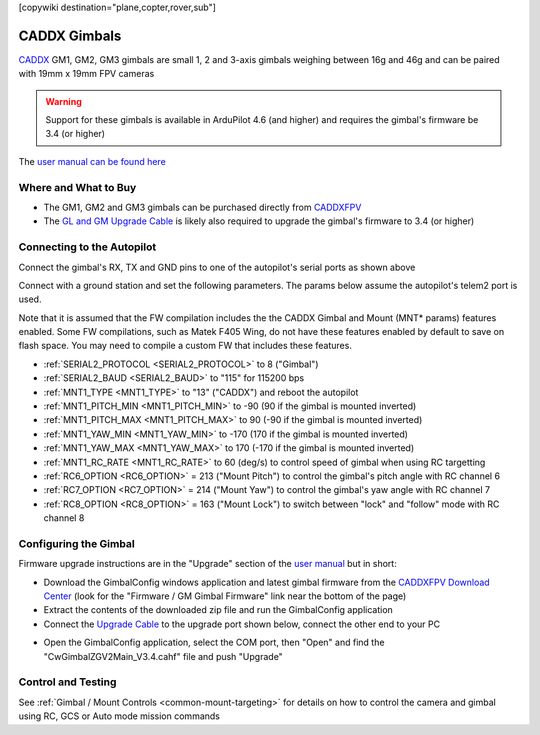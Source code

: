 .. _common-caddx-gimbal:

[copywiki destination="plane,copter,rover,sub"]

=============
CADDX Gimbals
=============

`CADDX <https://caddxfpv.com/products/caddxfpv-gm1-gm2-gm3.html>`__ GM1, GM2, GM3 gimbals are small 1, 2 and 3-axis gimbals weighing between 16g and 46g and can be paired with 19mm x 19mm FPV cameras

.. image:: ../../../images/caddxfpv-gimbal.png
    :target: https://caddxfpv.com/products/caddxfpv-gm1-gm2-gm3.html

.. warning::

    Support for these gimbals is available in ArduPilot 4.6 (and higher) and requires the gimbal's firmware be 3.4 (or higher)

The `user manual can be found here <https://cdn.shopify.com/s/files/1/0036/3921/4169/files/GM_Series_Manual_V1.0_1.pdf>`__

Where and What to Buy
---------------------

- The GM1, GM2 and GM3 gimbals can be purchased directly from `CADDXFPV <https://caddxfpv.com/products/caddxfpv-gm1-gm2-gm3.html>`__
- The `GL and GM Upgrade Cable <https://caddxfpv.com/products/gl-and-gm-upgrade-cable>`__ is likely also required to upgrade the gimbal's firmware to 3.4 (or higher)

Connecting to the Autopilot
---------------------------

.. image:: ../../../images/caddxfpv-gm3-autopilot.png
    :target: ../_images/caddxfpv-gm3-autopilot.png
    :width: 450px

Connect the gimbal's RX, TX and GND pins to one of the autopilot's serial ports as shown above

Connect with a ground station and set the following parameters.  The params below assume the autopilot's telem2 port is used.

Note that it is assumed that the FW compilation includes the the CADDX Gimbal and Mount (MNT* params) features enabled.  Some FW compilations, such as Matek F405 Wing, do not have these features enabled by default to save on flash space.  You may need to compile a custom FW that includes these features.

- :ref:`SERIAL2_PROTOCOL <SERIAL2_PROTOCOL>` to 8 ("Gimbal")
- :ref:`SERIAL2_BAUD <SERIAL2_BAUD>` to "115" for 115200 bps
- :ref:`MNT1_TYPE <MNT1_TYPE>` to "13" ("CADDX") and reboot the autopilot
- :ref:`MNT1_PITCH_MIN <MNT1_PITCH_MIN>` to -90 (90 if the gimbal is mounted inverted)
- :ref:`MNT1_PITCH_MAX <MNT1_PITCH_MAX>` to 90 (-90 if the gimbal is mounted inverted)
- :ref:`MNT1_YAW_MIN <MNT1_YAW_MIN>` to -170 (170 if the gimbal is mounted inverted)
- :ref:`MNT1_YAW_MAX <MNT1_YAW_MAX>` to 170 (-170 if the gimbal is mounted inverted)
- :ref:`MNT1_RC_RATE <MNT1_RC_RATE>` to 60 (deg/s) to control speed of gimbal when using RC targetting
- :ref:`RC6_OPTION <RC6_OPTION>` = 213 ("Mount Pitch") to control the gimbal's pitch angle with RC channel 6
- :ref:`RC7_OPTION <RC7_OPTION>` = 214 ("Mount Yaw") to control the gimbal's yaw angle with RC channel 7
- :ref:`RC8_OPTION <RC8_OPTION>` = 163 ("Mount Lock") to switch between "lock" and "follow" mode with RC channel 8

Configuring the Gimbal
----------------------

Firmware upgrade instructions are in the "Upgrade" section of the `user manual <https://cdn.shopify.com/s/files/1/0036/3921/4169/files/GM_Series_Manual_V1.0_1.pdf>`__ but in short:

- Download the GimbalConfig windows application and latest gimbal firmware from the `CADDXFPV Download Center <https://caddxfpv.com/pages/download-center>`__ (look for the "Firmware / GM Gimbal Firmware" link near the bottom of the page)
- Extract the contents of the downloaded zip file and run the GimbalConfig application
- Connect the `Upgrade Cable <https://caddxfpv.com/products/gl-and-gm-upgrade-cable>`__ to the upgrade port shown below, connect the other end to your PC

.. image:: ../../../images/caddx-firmware-update.png
    :target: ../_images/caddx-firmware-update.png
    :width: 450px

- Open the GimbalConfig application, select the COM port, then "Open" and find the "CwGimbalZGV2Main_V3.4.cahf" file and push "Upgrade"

.. image:: ../../../images/caddx-firmware-update-PC.png
    :target: ../_images/caddx-firmware-update-PC.png
    :width: 450px

Control and Testing
-------------------

See :ref:`Gimbal / Mount Controls <common-mount-targeting>` for details on how to control the camera and gimbal using RC, GCS or Auto mode mission commands
